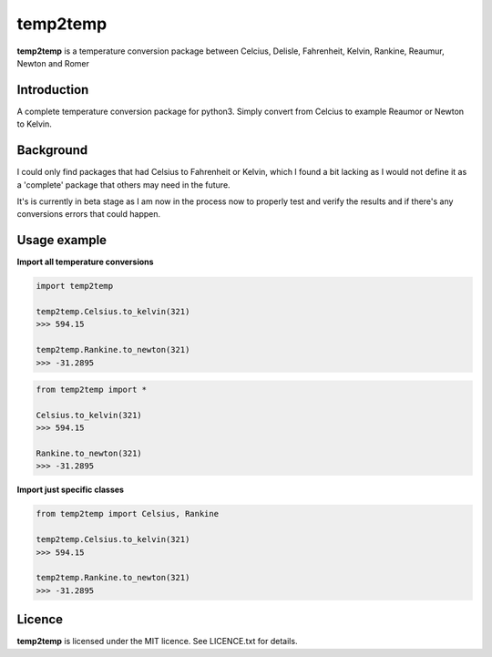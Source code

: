 temp2temp
=========

**temp2temp** is a temperature conversion package between Celcius, Delisle, Fahrenheit, Kelvin, Rankine, Reaumur, Newton and Romer

.. image:: https://img.shields.io/pypi/v/temp2temp.svg
  :target: https://pypi.python.org/pypi/temp2temp
  :alt: Version on PyPI

.. image:: https://img.shields.io/pypi/l/temp2temp.svg
  :target: https://gitlab.com/renegadevi/temp2temp/raw/master/LICENCE.txt
  :alt: Licence


Introduction
------------

A complete temperature conversion package for python3. Simply convert from Celcius to example Reaumor or Newton to Kelvin.


Background
----------

I could only find packages that had Celsius to Fahrenheit or Kelvin, which I found a bit lacking as I would not define it as a 'complete' package that others may need in the future.

It's is currently in beta stage as I am now in the process now to properly test and verify the results and if there's any conversions errors that could happen.

Usage example
-------------

**Import all temperature conversions**

.. code-block:: python

    import temp2temp

    temp2temp.Celsius.to_kelvin(321)
    >>> 594.15

    temp2temp.Rankine.to_newton(321)
    >>> -31.2895

.. code-block:: python

    from temp2temp import *

    Celsius.to_kelvin(321)
    >>> 594.15

    Rankine.to_newton(321)
    >>> -31.2895


**Import just specific classes**

.. code-block:: python

    from temp2temp import Celsius, Rankine

    temp2temp.Celsius.to_kelvin(321)
    >>> 594.15

    temp2temp.Rankine.to_newton(321)
    >>> -31.2895


Licence
-------

**temp2temp** is licensed under the MIT licence. See LICENCE.txt for details.

